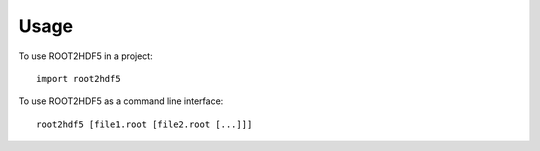 =====
Usage
=====

To use ROOT2HDF5 in a project::

    import root2hdf5

To use ROOT2HDF5 as a command line interface::

    root2hdf5 [file1.root [file2.root [...]]]
